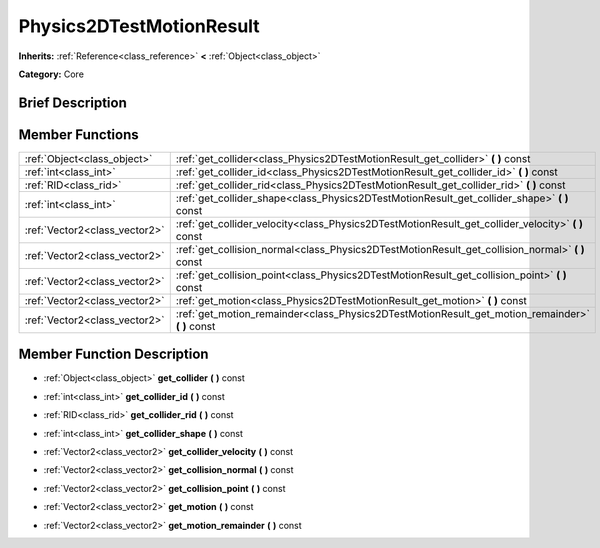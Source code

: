 .. Generated automatically by doc/tools/makerst.py in Godot's source tree.
.. DO NOT EDIT THIS FILE, but the Physics2DTestMotionResult.xml source instead.
.. The source is found in doc/classes or modules/<name>/doc_classes.

.. _class_Physics2DTestMotionResult:

Physics2DTestMotionResult
=========================

**Inherits:** :ref:`Reference<class_reference>` **<** :ref:`Object<class_object>`

**Category:** Core

Brief Description
-----------------



Member Functions
----------------

+--------------------------------+-------------------------------------------------------------------------------------------------------+
| :ref:`Object<class_object>`    | :ref:`get_collider<class_Physics2DTestMotionResult_get_collider>` **(** **)** const                   |
+--------------------------------+-------------------------------------------------------------------------------------------------------+
| :ref:`int<class_int>`          | :ref:`get_collider_id<class_Physics2DTestMotionResult_get_collider_id>` **(** **)** const             |
+--------------------------------+-------------------------------------------------------------------------------------------------------+
| :ref:`RID<class_rid>`          | :ref:`get_collider_rid<class_Physics2DTestMotionResult_get_collider_rid>` **(** **)** const           |
+--------------------------------+-------------------------------------------------------------------------------------------------------+
| :ref:`int<class_int>`          | :ref:`get_collider_shape<class_Physics2DTestMotionResult_get_collider_shape>` **(** **)** const       |
+--------------------------------+-------------------------------------------------------------------------------------------------------+
| :ref:`Vector2<class_vector2>`  | :ref:`get_collider_velocity<class_Physics2DTestMotionResult_get_collider_velocity>` **(** **)** const |
+--------------------------------+-------------------------------------------------------------------------------------------------------+
| :ref:`Vector2<class_vector2>`  | :ref:`get_collision_normal<class_Physics2DTestMotionResult_get_collision_normal>` **(** **)** const   |
+--------------------------------+-------------------------------------------------------------------------------------------------------+
| :ref:`Vector2<class_vector2>`  | :ref:`get_collision_point<class_Physics2DTestMotionResult_get_collision_point>` **(** **)** const     |
+--------------------------------+-------------------------------------------------------------------------------------------------------+
| :ref:`Vector2<class_vector2>`  | :ref:`get_motion<class_Physics2DTestMotionResult_get_motion>` **(** **)** const                       |
+--------------------------------+-------------------------------------------------------------------------------------------------------+
| :ref:`Vector2<class_vector2>`  | :ref:`get_motion_remainder<class_Physics2DTestMotionResult_get_motion_remainder>` **(** **)** const   |
+--------------------------------+-------------------------------------------------------------------------------------------------------+

Member Function Description
---------------------------

.. _class_Physics2DTestMotionResult_get_collider:

- :ref:`Object<class_object>` **get_collider** **(** **)** const

.. _class_Physics2DTestMotionResult_get_collider_id:

- :ref:`int<class_int>` **get_collider_id** **(** **)** const

.. _class_Physics2DTestMotionResult_get_collider_rid:

- :ref:`RID<class_rid>` **get_collider_rid** **(** **)** const

.. _class_Physics2DTestMotionResult_get_collider_shape:

- :ref:`int<class_int>` **get_collider_shape** **(** **)** const

.. _class_Physics2DTestMotionResult_get_collider_velocity:

- :ref:`Vector2<class_vector2>` **get_collider_velocity** **(** **)** const

.. _class_Physics2DTestMotionResult_get_collision_normal:

- :ref:`Vector2<class_vector2>` **get_collision_normal** **(** **)** const

.. _class_Physics2DTestMotionResult_get_collision_point:

- :ref:`Vector2<class_vector2>` **get_collision_point** **(** **)** const

.. _class_Physics2DTestMotionResult_get_motion:

- :ref:`Vector2<class_vector2>` **get_motion** **(** **)** const

.. _class_Physics2DTestMotionResult_get_motion_remainder:

- :ref:`Vector2<class_vector2>` **get_motion_remainder** **(** **)** const


